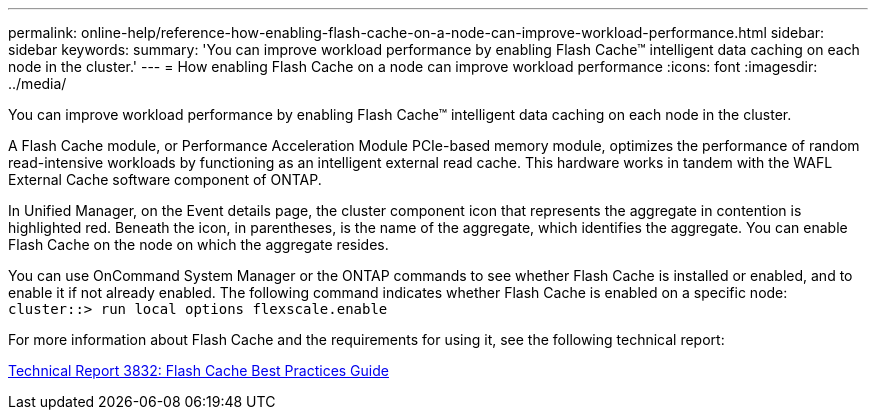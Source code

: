 ---
permalink: online-help/reference-how-enabling-flash-cache-on-a-node-can-improve-workload-performance.html
sidebar: sidebar
keywords: 
summary: 'You can improve workload performance by enabling Flash Cache™ intelligent data caching on each node in the cluster.'
---
= How enabling Flash Cache on a node can improve workload performance
:icons: font
:imagesdir: ../media/

[.lead]
You can improve workload performance by enabling Flash Cache™ intelligent data caching on each node in the cluster.

A Flash Cache module, or Performance Acceleration Module PCIe-based memory module, optimizes the performance of random read-intensive workloads by functioning as an intelligent external read cache. This hardware works in tandem with the WAFL External Cache software component of ONTAP.

In Unified Manager, on the Event details page, the cluster component icon that represents the aggregate in contention is highlighted red. Beneath the icon, in parentheses, is the name of the aggregate, which identifies the aggregate. You can enable Flash Cache on the node on which the aggregate resides.

You can use OnCommand System Manager or the ONTAP commands to see whether Flash Cache is installed or enabled, and to enable it if not already enabled. The following command indicates whether Flash Cache is enabled on a specific node: `cluster::> run local options flexscale.enable`

For more information about Flash Cache and the requirements for using it, see the following technical report:

http://www.netapp.com/us/media/tr-3832.pdf[Technical Report 3832: Flash Cache Best Practices Guide]
